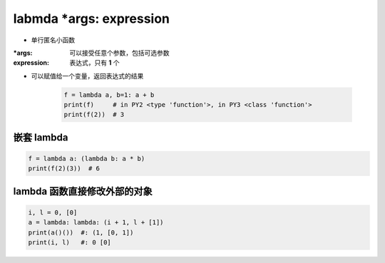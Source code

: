 labmda *args: expression
========================
- 单行匿名小函数

:*args:      可以接受任意个参数，包括可选参数
:expression: 表达式，只有 **1** 个

- 可以赋值给一个变量，返回表达式的结果

    .. code-block:: python

        f = lambda a, b=1: a + b
        print(f)     # in PY2 <type 'function'>, in PY3 <class 'function'>
        print(f(2))  # 3


嵌套 lambda
-----------
.. code-block:: python

    f = lambda a: (lambda b: a * b)
    print(f(2)(3))  # 6


lambda 函数直接修改外部的对象
--------------------------
.. code-block:: python

    i, l = 0, [0]
    a = lambda: lambda: (i + 1, l + [1])
    print(a()())  #: (1, [0, 1])
    print(i, l)   #: 0 [0]
